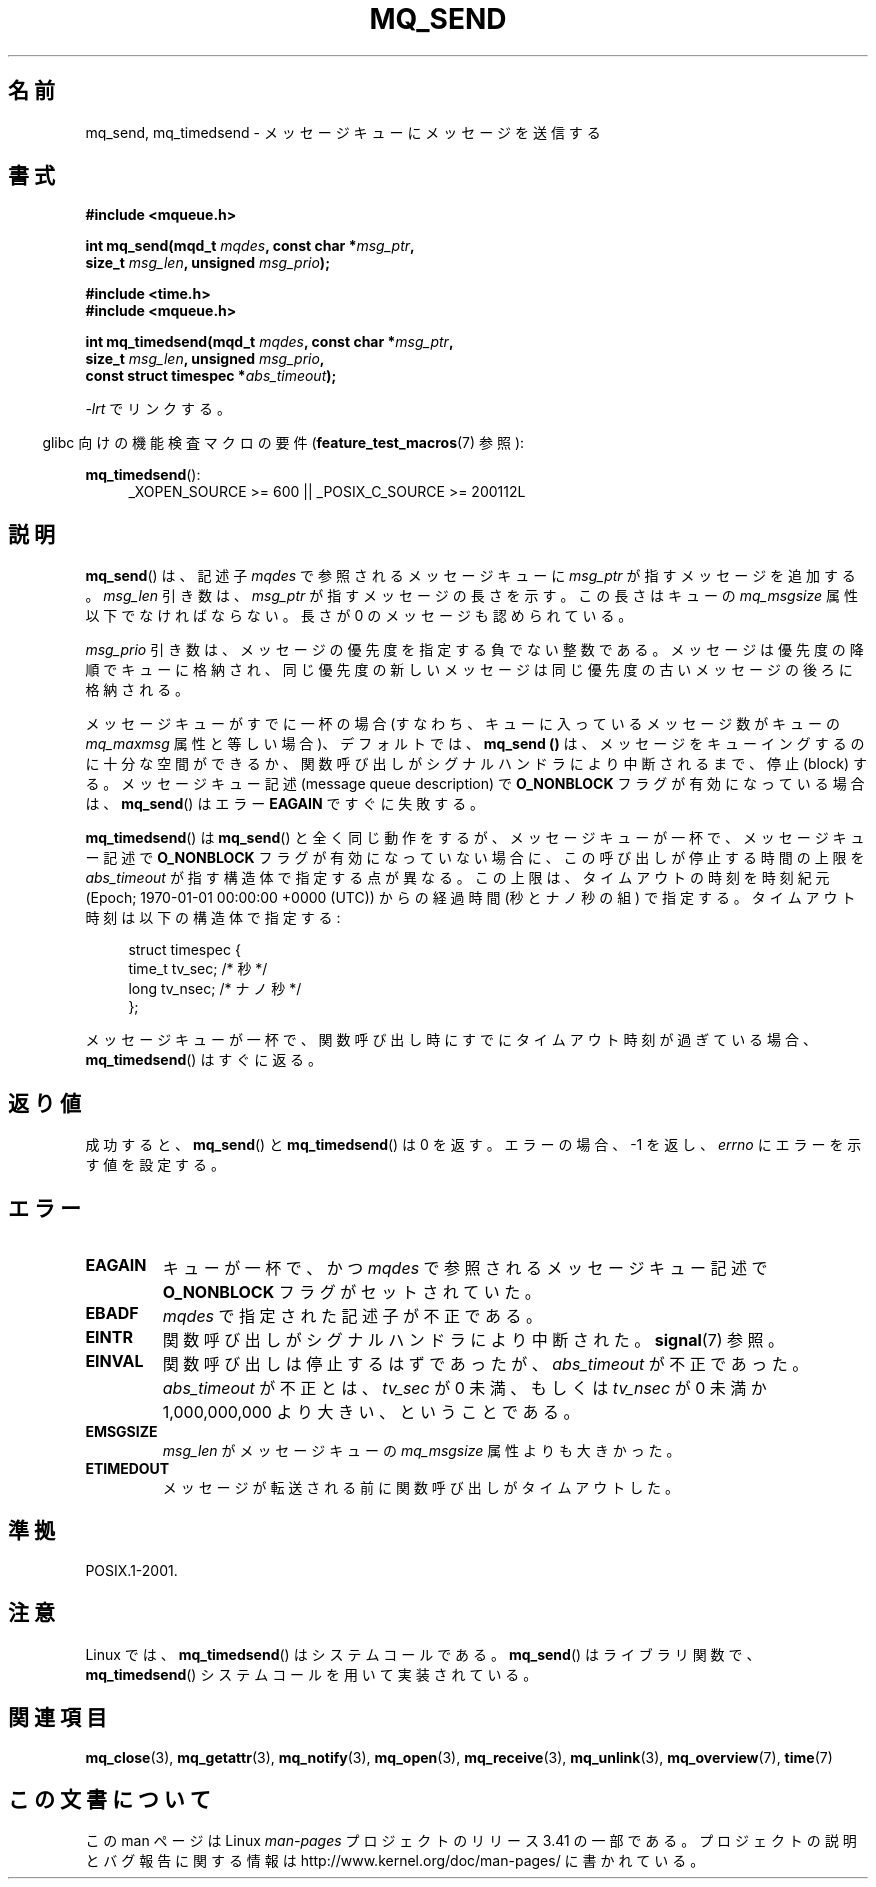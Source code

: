 .\" t
.\" Hey Emacs! This file is -*- nroff -*- source.
.\"
.\" Copyright (C) 2006 Michael Kerrisk <mtk.manpages@gmail.com>
.\"
.\" Permission is granted to make and distribute verbatim copies of this
.\" manual provided the copyright notice and this permission notice are
.\" preserved on all copies.
.\"
.\" Permission is granted to copy and distribute modified versions of this
.\" manual under the conditions for verbatim copying, provided that the
.\" entire resulting derived work is distributed under the terms of a
.\" permission notice identical to this one.
.\"
.\" Since the Linux kernel and libraries are constantly changing, this
.\" manual page may be incorrect or out-of-date.  The author(s) assume no
.\" responsibility for errors or omissions, or for damages resulting from
.\" the use of the information contained herein.  The author(s) may not
.\" have taken the same level of care in the production of this manual,
.\" which is licensed free of charge, as they might when working
.\" professionally.
.\"
.\" Formatted or processed versions of this manual, if unaccompanied by
.\" the source, must acknowledge the copyright and authors of this work.
.\"
.\"*******************************************************************
.\"
.\" This file was generated with po4a. Translate the source file.
.\"
.\"*******************************************************************
.TH MQ_SEND 3 2010\-09\-20 Linux "Linux Programmer's Manual"
.SH 名前
mq_send, mq_timedsend \- メッセージキューにメッセージを送信する
.SH 書式
.nf
\fB#include <mqueue.h>\fP
.sp
\fBint mq_send(mqd_t \fP\fImqdes\fP\fB, const char *\fP\fImsg_ptr\fP\fB,\fP
\fB              size_t \fP\fImsg_len\fP\fB, unsigned \fP\fImsg_prio\fP\fB);\fP
.sp
\fB#include <time.h>\fP
\fB#include <mqueue.h>\fP
.sp
\fBint mq_timedsend(mqd_t \fP\fImqdes\fP\fB, const char *\fP\fImsg_ptr\fP\fB,\fP
\fB              size_t \fP\fImsg_len\fP\fB, unsigned \fP\fImsg_prio\fP\fB,\fP
\fB              const struct timespec *\fP\fIabs_timeout\fP\fB);\fP
.fi
.sp
\fI\-lrt\fP でリンクする。
.sp
.ad l
.in -4n
glibc 向けの機能検査マクロの要件 (\fBfeature_test_macros\fP(7)  参照):
.in
.sp
\fBmq_timedsend\fP():
.RS 4
_XOPEN_SOURCE\ >=\ 600 || _POSIX_C_SOURCE\ >=\ 200112L
.RE
.ad
.SH 説明
\fBmq_send\fP()  は、記述子 \fImqdes\fP で参照されるメッセージキューに \fImsg_ptr\fP が指すメッセージを追加する。
\fImsg_len\fP 引き数は、 \fImsg_ptr\fP が指すメッセージの長さを示す。この長さはキューの \fImq_msgsize\fP
属性以下でなければならない。 長さが 0 のメッセージも認められている。

\fImsg_prio\fP 引き数は、メッセージの優先度を指定する負でない整数である。
メッセージは優先度の降順でキューに格納され、同じ優先度の新しいメッセージは 同じ優先度の古いメッセージの後ろに格納される。

メッセージキューがすでに一杯の場合 (すなわち、キューに入っているメッセージ数がキューの \fImq_maxmsg\fP 属性と等しい場合)、デフォルトでは、
\fBmq_send ()\fP は、メッセージをキューイングするのに十分な空間ができるか、 関数呼び出しがシグナルハンドラにより中断されるまで、停止
(block) する。 メッセージキュー記述 (message queue description) で \fBO_NONBLOCK\fP
フラグが有効になっている場合は、 \fBmq_send\fP()  はエラー \fBEAGAIN\fP ですぐに失敗する。

\fBmq_timedsend\fP()  は \fBmq_send\fP()  と全く同じ動作をするが、 メッセージキューが一杯で、メッセージキュー記述で
\fBO_NONBLOCK\fP フラグが有効になっていない場合に、この呼び出しが停止する時間の上限を \fIabs_timeout\fP
が指す構造体で指定する点が異なる。この上限は、タイムアウトの時刻を 時刻紀元 (Epoch; 1970\-01\-01 00:00:00 +0000
(UTC)) からの経過時間 (秒とナノ秒の組) で指定する。タイムアウト時刻は以下の構造体で指定する:
.sp
.in +4n
.nf
struct timespec {
    time_t tv_sec;        /* 秒 */
    long   tv_nsec;       /* ナノ秒 */
};

.fi
.in
メッセージキューが一杯で、関数呼び出し時にすでにタイムアウト時刻が 過ぎている場合、 \fBmq_timedsend\fP()  はすぐに返る。
.SH 返り値
成功すると、 \fBmq_send\fP()  と \fBmq_timedsend\fP()  は 0 を返す。 エラーの場合、\-1 を返し、 \fIerrno\fP
にエラーを示す値を設定する。
.SH エラー
.TP 
\fBEAGAIN\fP
キューが一杯で、かつ \fImqdes\fP で参照されるメッセージキュー記述で \fBO_NONBLOCK\fP フラグがセットされていた。
.TP 
\fBEBADF\fP
\fImqdes\fP で指定された記述子が不正である。
.TP 
\fBEINTR\fP
関数呼び出しがシグナルハンドラにより中断された。 \fBsignal\fP(7)  参照。
.TP 
\fBEINVAL\fP
関数呼び出しは停止するはずであったが、 \fIabs_timeout\fP が不正であった。 \fIabs_timeout\fP が不正とは、 \fItv_sec\fP
が 0 未満、もしくは \fItv_nsec\fP が 0 未満か 1,000,000,000 より大きい、ということである。
.TP 
\fBEMSGSIZE\fP
\fImsg_len\fP がメッセージキューの \fImq_msgsize\fP 属性よりも大きかった。
.TP 
\fBETIMEDOUT\fP
メッセージが転送される前に関数呼び出しがタイムアウトした。
.SH 準拠
POSIX.1\-2001.
.SH 注意
Linux では、 \fBmq_timedsend\fP()  はシステムコールである。 \fBmq_send\fP()  はライブラリ関数で、
\fBmq_timedsend\fP()  システムコールを用いて実装されている。
.SH 関連項目
\fBmq_close\fP(3), \fBmq_getattr\fP(3), \fBmq_notify\fP(3), \fBmq_open\fP(3),
\fBmq_receive\fP(3), \fBmq_unlink\fP(3), \fBmq_overview\fP(7), \fBtime\fP(7)
.SH この文書について
この man ページは Linux \fIman\-pages\fP プロジェクトのリリース 3.41 の一部
である。プロジェクトの説明とバグ報告に関する情報は
http://www.kernel.org/doc/man\-pages/ に書かれている。
